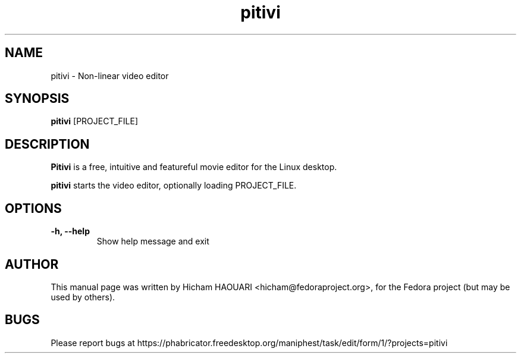 .\" Copyright (C) 2010 The GNOME Foundation
.\"
.\" This is free software; you may redistribute it and/or modify
.\" it under the terms of the GNU Lesser General Public License as
.\" published by the Free Software Foundation; either version 2.1 of the License,
.\" or (at your option) any later version.
.\"
.\" This is distributed in the hope that it will be useful, but
.\" WITHOUT ANY WARRANTY; without even the implied warranty of
.\" MERCHANTABILITY or FITNESS FOR A PARTICULAR PURPOSE.  See the
.\" GNU Lesser General Public License for more details.
.\"
.\"You should have received a copy of the GNU Lesser General Public License along
.\"with this program; if not, write to the Free Software Foundation, Inc.,
.\"51 Franklin St, Fifth Floor, Boston, MA 02110-1301, USA.
.TH pitivi 1 "2010\-12\-08" "GNOME"
.SH NAME
pitivi \- Non-linear video editor
.SH SYNOPSIS
.B pitivi
.RI [PROJECT_FILE]
.SH DESCRIPTION
.B Pitivi
is a free, intuitive and featureful movie editor for the Linux desktop.
.P
.B pitivi
starts the video editor, optionally loading PROJECT_FILE.
.SH OPTIONS
.TP
.B \-h, \-\-help
Show help message and exit
.SH AUTHOR
This manual page was written by Hicham HAOUARI <hicham@fedoraproject.org>,
for the Fedora project (but may be used by others).
.SH BUGS
Please report bugs at https://phabricator.freedesktop.org/maniphest/task/edit/form/1/?projects=pitivi
